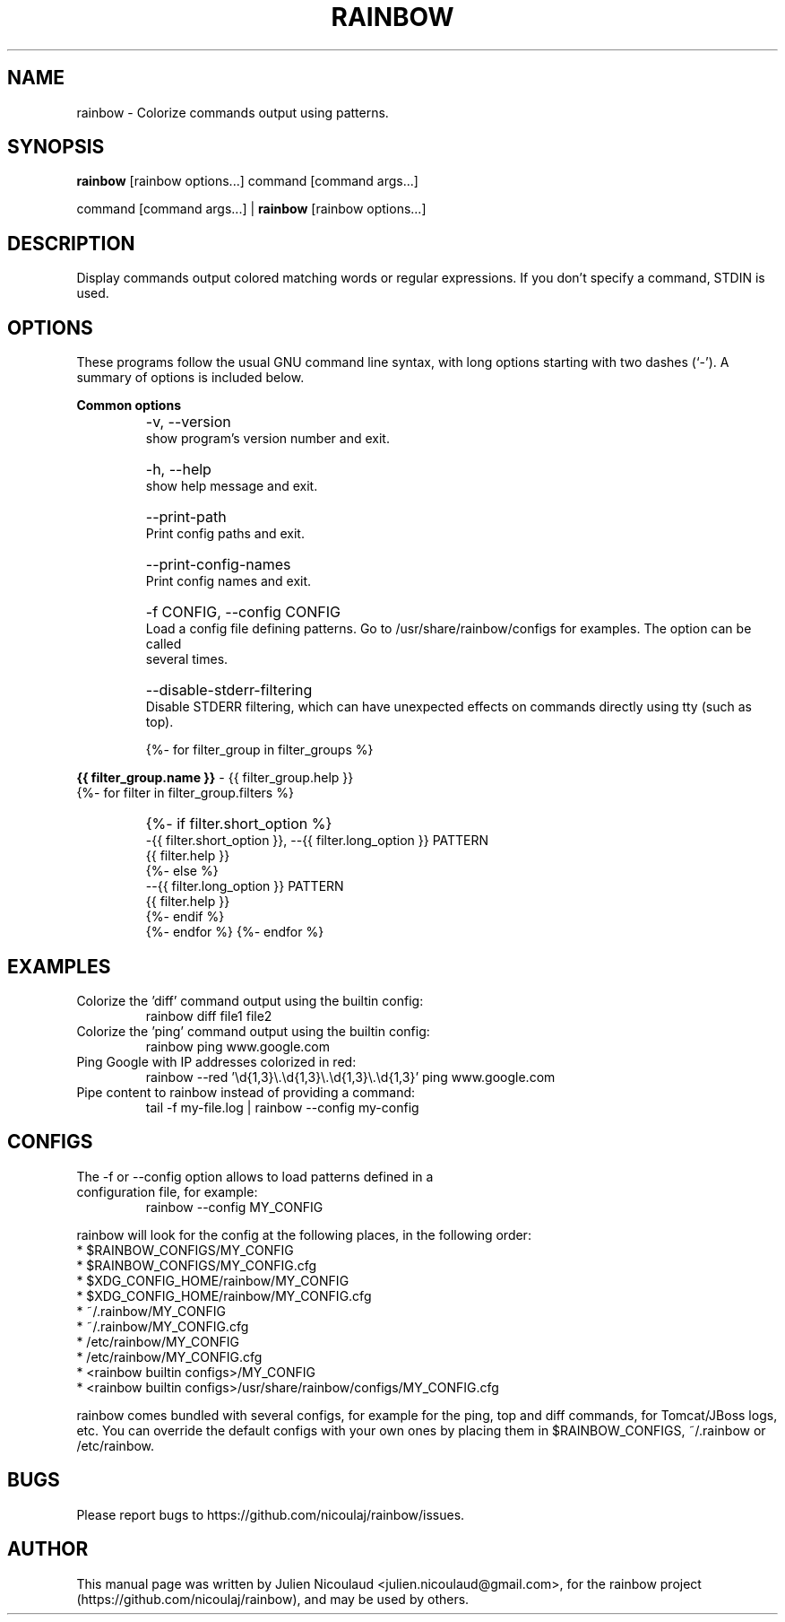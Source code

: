 .TH RAINBOW 1


.SH NAME
rainbow \- Colorize commands output using patterns.


.SH SYNOPSIS
.B rainbow
[rainbow options...] command [command args...]

command [command args...] |
.B rainbow
[rainbow options...]


.SH DESCRIPTION
Display commands output colored matching words or regular expressions. If you don't specify a command, STDIN is used.


.SH OPTIONS
These programs follow the usual GNU command line syntax, with long options starting with two dashes (`-'). A summary of
options is included below.

.PP
.B
Common options

.TP
.B
    \-v, \-\-version
    show program's version number and exit.

.TP
.B
    \-h, \-\-help
    show help message and exit.

.TP
.B
    \-\-print-path
    Print config paths and exit.

.TP
.B
    \-\-print-config-names
    Print config names and exit.

.TP
.B
    \-f CONFIG, \-\-config CONFIG
    Load a config file defining patterns. Go to /usr/share/rainbow/configs for examples. The option can be called
    several times.

.TP
.B
    \-\-disable\-stderr\-filtering
    Disable STDERR filtering, which can have unexpected effects on commands directly using tty (such as top).


{%- for filter_group in filter_groups %}
.PP
.B
{{ filter_group.name }}
\- {{ filter_group.help }}
  {%- for filter in filter_group.filters %}

.TP
.B
    {%- if filter.short_option %}
    \-{{ filter.short_option }}, \-\-{{ filter.long_option }} PATTERN
    {{ filter.help }}
    {%- else %}
    \-\-{{ filter.long_option }} PATTERN
    {{ filter.help }}
    {%- endif %}
  {%- endfor %}
{%- endfor %}


.SH EXAMPLES

.TP
Colorize the 'diff' command output using the builtin config:
rainbow diff file1 file2

.TP
Colorize the 'ping' command output using the builtin config:
rainbow ping www.google.com

.TP
Ping Google with IP addresses colorized in red:
rainbow \-\-red '\\d{1,3}\\.\\d{1,3}\\.\\d{1,3}\\.\\d{1,3}' ping www.google.com

.TP
Pipe content to rainbow instead of providing a command:
tail -f my-file.log | rainbow \-\-config my-config


.SH CONFIGS
.TP
The \-f or \-\-config option allows to load patterns defined in a configuration file, for example:
rainbow \-\-config MY_CONFIG
.PP
rainbow will look for the config at the following places, in the following order:
  * $RAINBOW_CONFIGS/MY_CONFIG
  * $RAINBOW_CONFIGS/MY_CONFIG.cfg
  * $XDG_CONFIG_HOME/rainbow/MY_CONFIG
  * $XDG_CONFIG_HOME/rainbow/MY_CONFIG.cfg
  * ~/.rainbow/MY_CONFIG
  * ~/.rainbow/MY_CONFIG.cfg
  * /etc/rainbow/MY_CONFIG
  * /etc/rainbow/MY_CONFIG.cfg
  * <rainbow builtin configs>/MY_CONFIG
  * <rainbow builtin configs>/usr/share/rainbow/configs/MY_CONFIG.cfg

rainbow comes bundled with several configs, for example for the ping, top and diff commands, for Tomcat/JBoss logs, etc.
You can override the default configs with your own ones by placing them in $RAINBOW_CONFIGS, ~/.rainbow or /etc/rainbow.


.SH BUGS
Please report bugs to https://github.com/nicoulaj/rainbow/issues.


.SH AUTHOR
.PP
This manual page was written by Julien Nicoulaud <julien.nicoulaud@gmail.com>,
for the rainbow project (https://github.com/nicoulaj/rainbow), and may be used
by others.

